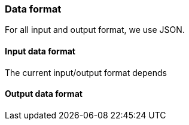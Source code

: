 === Data format

For all input and output format, we use JSON.
//TODO finish this

==== Input data format

The current input/output format depends

==== Output data format